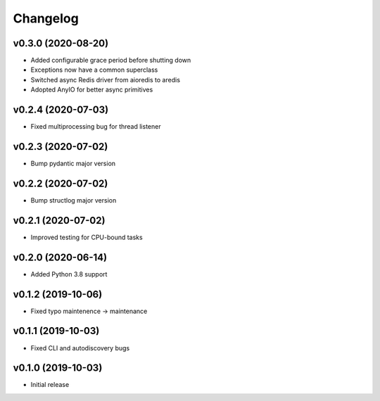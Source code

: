 Changelog
=========

v0.3.0 (2020-08-20)
-------------------

* Added configurable grace period before shutting down
* Exceptions now have a common superclass
* Switched async Redis driver from aioredis to aredis
* Adopted AnyIO for better async primitives

v0.2.4 (2020-07-03)
-------------------

* Fixed multiprocessing bug for thread listener

v0.2.3 (2020-07-02)
-------------------

* Bump pydantic major version

v0.2.2 (2020-07-02)
-------------------

* Bump structlog major version

v0.2.1 (2020-07-02)
-------------------

* Improved testing for CPU-bound tasks

v0.2.0 (2020-06-14)
-------------------

* Added Python 3.8 support

v0.1.2 (2019-10-06)
-------------------

* Fixed typo maintenence -> maintenance

v0.1.1 (2019-10-03)
-------------------

* Fixed CLI and autodiscovery bugs

v0.1.0 (2019-10-03)
-------------------

* Initial release
